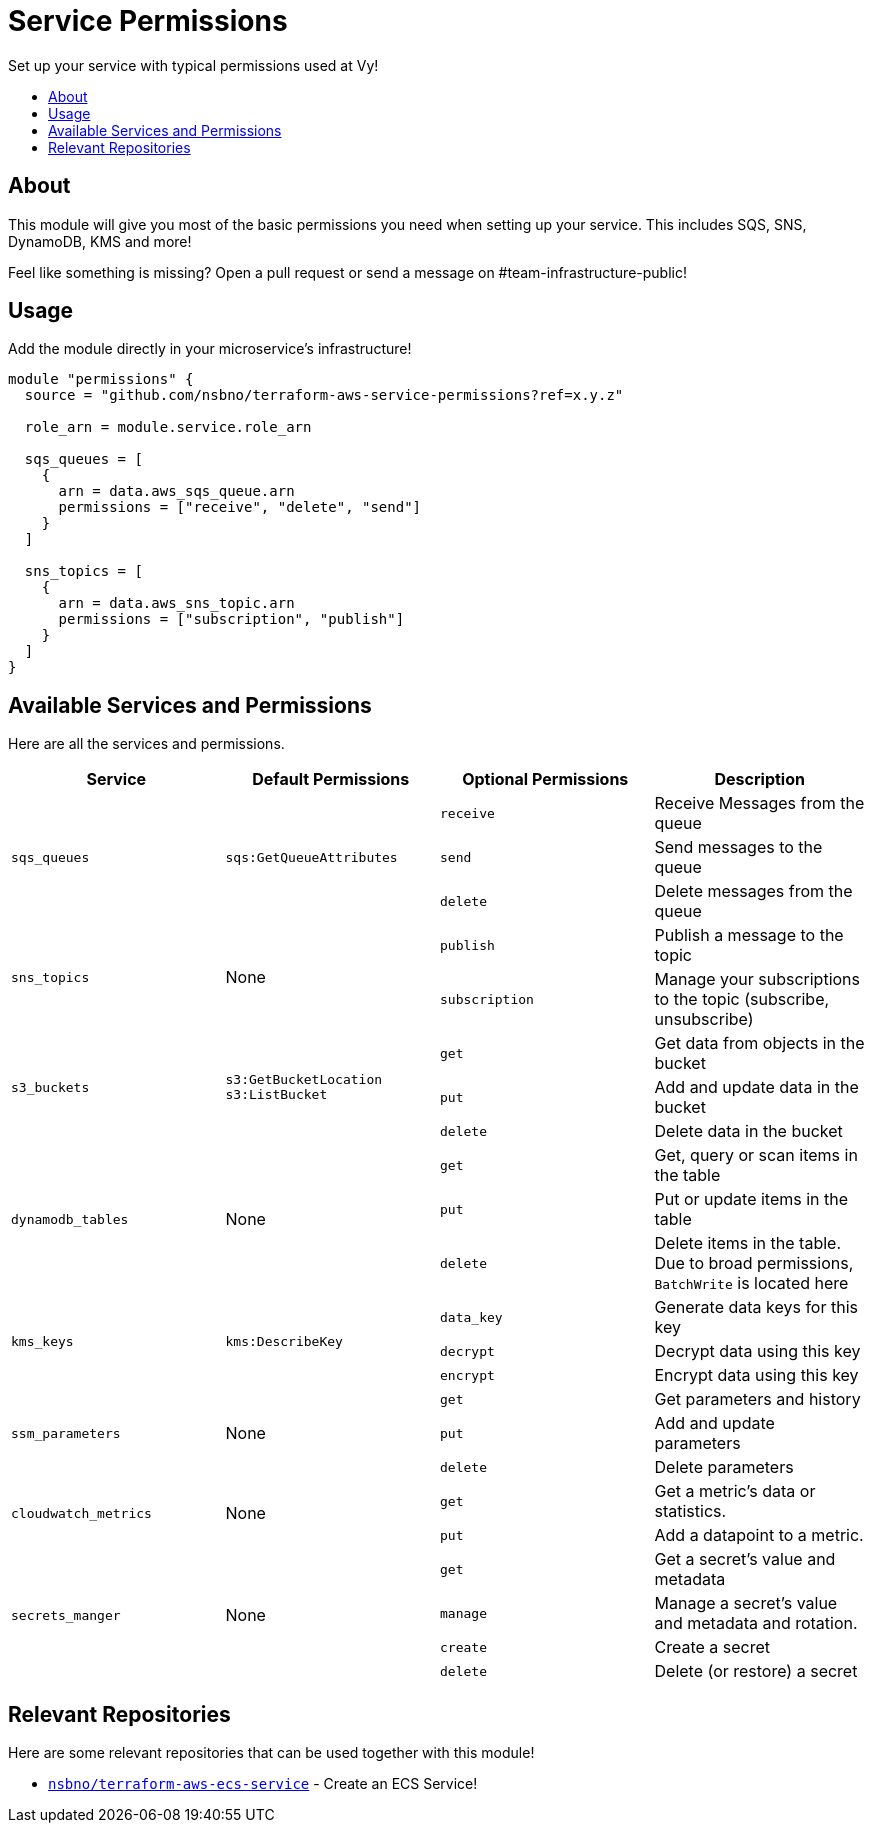 = Service Permissions
:!toc-title:
:!toc-placement:
:toc:

Set up your service with typical permissions used at Vy!

toc::[]

== About

This module will give you most of the basic permissions you need when setting up your service.
This includes SQS, SNS, DynamoDB, KMS and more!

Feel like something is missing?
Open a pull request or send a message on #team-infrastructure-public!

== Usage

Add the module directly in your microservice's infrastructure!

[source, hcl]
----
module "permissions" {
  source = "github.com/nsbno/terraform-aws-service-permissions?ref=x.y.z"

  role_arn = module.service.role_arn

  sqs_queues = [
    {
      arn = data.aws_sqs_queue.arn
      permissions = ["receive", "delete", "send"]
    }
  ]

  sns_topics = [
    {
      arn = data.aws_sns_topic.arn
      permissions = ["subscription", "publish"]
    }
  ]
}
----

== Available Services and Permissions

Here are all the services and permissions.

|===
|Service |Default Permissions |Optional Permissions |Description

1.3+|`sqs_queues`
1.3+|`sqs:GetQueueAttributes`
|`receive`
|Receive Messages from the queue
|`send`
|Send messages to the queue
|`delete`
|Delete messages from the queue

1.2+|`sns_topics`
1.2+|None
|`publish`
|Publish a message to the topic
|`subscription`
|Manage your subscriptions to the topic (subscribe, unsubscribe)

1.3+|`s3_buckets`
1.3+|`s3:GetBucketLocation` +
`s3:ListBucket`
|`get`
|Get data from objects in the bucket
|`put`
|Add and update data in the bucket
|`delete`
|Delete data in the bucket

1.3+|`dynamodb_tables`
1.3+|None
|`get`
|Get, query or scan items in the table
|`put`
|Put or update items in the table
|`delete`
|Delete items in the table.
Due to broad permissions, `BatchWrite` is located here

1.3+|`kms_keys`
1.3+|`kms:DescribeKey`
|`data_key`
|Generate data keys for this key
|`decrypt`
|Decrypt data using this key
|`encrypt`
|Encrypt data using this key

1.3+|`ssm_parameters`
1.3+|None
|`get`
|Get parameters and history
|`put`
|Add and update parameters
|`delete`
|Delete parameters

1.2+|`cloudwatch_metrics`
1.2+|None
|`get`
|Get a metric's data or statistics.
|`put`
|Add a datapoint to a metric.

1.4+|`secrets_manger`
1.4+|None
|`get`
|Get a secret's value and metadata
|`manage`
|Manage a secret's value and metadata and rotation.
|`create`
|Create a secret
|`delete`
|Delete (or restore) a secret
|===

== Relevant Repositories

Here are some relevant repositories that can be used together with this module!

* link:https://github.com/nsbno/terraform-aws-ecs-service[`nsbno/terraform-aws-ecs-service`] - Create an ECS Service!
